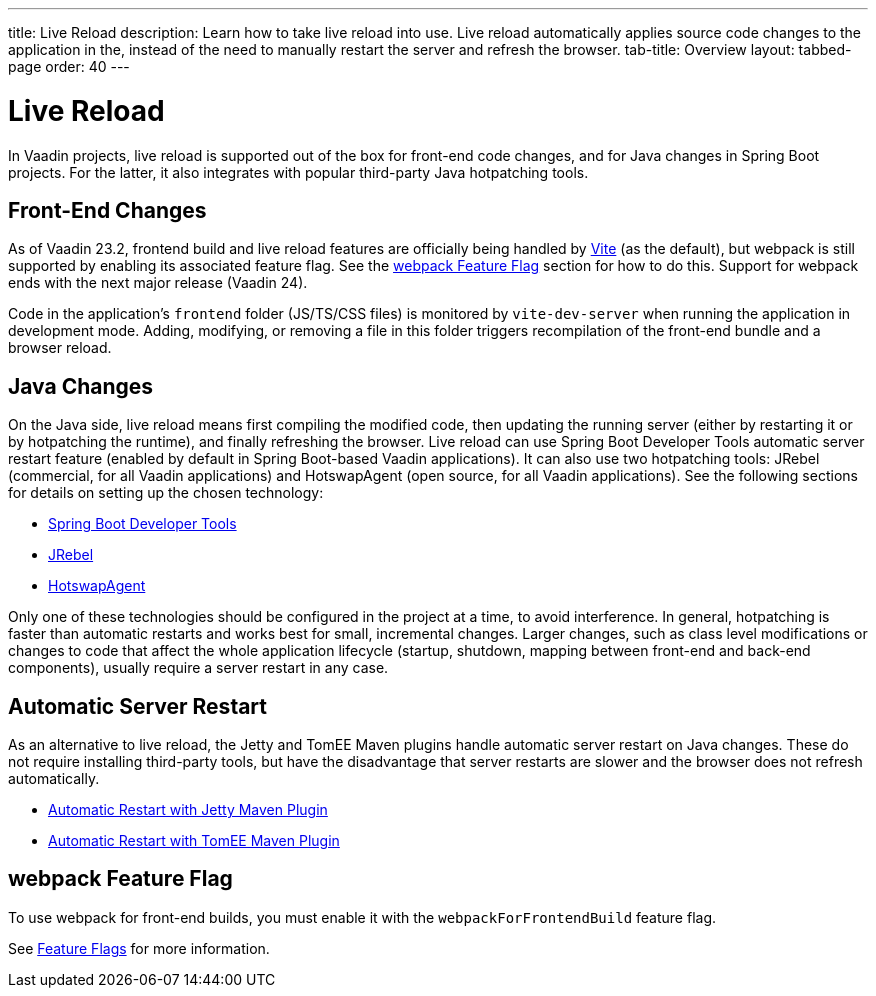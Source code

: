 ---
title: Live Reload
description: Learn how to take live reload into use. Live reload automatically applies source code changes to the application in the, instead of the need to manually restart the server and refresh the browser.
tab-title: Overview
layout: tabbed-page
order: 40
---

= Live Reload

In Vaadin projects, live reload is supported out of the box for front-end code changes, and for Java changes in Spring Boot projects.
For the latter, it also integrates with popular third-party Java hotpatching tools.

== Front-End Changes

As of Vaadin 23.2, frontend build and live reload features are officially being handled by https://vitejs.dev[Vite] (as the default), but webpack is still supported by enabling its associated feature flag.
See the <<webpack Feature Flag>> section for how to do this.
Support for webpack ends with the next major release (Vaadin 24).

Code in the application's `frontend` folder (JS/TS/CSS files) is monitored by `vite-dev-server` when running the application in development mode.
Adding, modifying, or removing a file in this folder triggers recompilation of the front-end bundle and a browser reload.

== Java Changes

On the Java side, live reload means first compiling the modified code, then updating the running server (either by restarting it or by hotpatching the runtime), and finally refreshing the browser.
Live reload can use Spring Boot Developer Tools automatic server restart feature (enabled by default in Spring Boot-based Vaadin applications).
It can also use two hotpatching tools: JRebel (commercial, for all Vaadin applications) and HotswapAgent (open source, for all Vaadin applications).
See the following sections for details on setting up the chosen technology:

** <<spring-boot#, Spring Boot Developer Tools>>
** <<jrebel#, JRebel>>
** <<hotswap-agent#, HotswapAgent>>

Only one of these technologies should be configured in the project at a time, to avoid interference.
In general, hotpatching is faster than automatic restarts and works best for small, incremental changes.
Larger changes, such as class level modifications or changes to code that affect the whole application lifecycle (startup, shutdown, mapping between front-end and back-end components), usually require a server restart in any case.

== Automatic Server Restart

As an alternative to live reload, the Jetty and TomEE Maven plugins handle automatic server restart on Java changes.
These do not require installing third-party tools, but have the disadvantage that server restarts are slower and the browser does not refresh automatically.

** <<jetty#, Automatic Restart with Jetty Maven Plugin>>
** <<cdi#, Automatic Restart with TomEE Maven Plugin>>

== webpack Feature Flag

To use webpack for front-end builds, you must enable it with the `webpackForFrontendBuild` feature flag.

See <<{articles}/configuration/feature-flags#,Feature Flags>> for more information.
